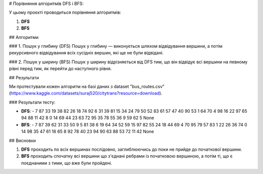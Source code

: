 # Порівняння алгоритмів DFS і BFS:

У цьому проєкті проводиться порівняння алгоритмів:

1. **DFS**
2. **BFS**

## Алгоритми

### 1. Пошук у глибину (DFS)
Пошук у глибину — виконується шляхом відвідування вершини, а потім рекурсивного відвідування всіх сусідніх вершин, які ще не були відвідані.

### 2. Пошук у ширину (BFS)
Пошук у ширину відрізняється від DFS тим, що він відвідує всі вершини на певному рівні перед тим, як перейти до наступного рівня.

## Результати

Ми протестували кожен алгоритм на базі даних з dataset "bus_routes.csv" (https://www.kaggle.com/datasets/suraj520/citytrans?resource=download).

### Результати тесту:

- **DFS**:
  - 7 87 33 19 38 82 26 18 74 92 6 31 39 81 15 34 24 79 50 52 83 61 57 47 40 90 53 1 64 70 4 98 16 22 97 65 94 88 11 42 8 0 14 69 44 23 63 72 95 35 78 55 36 9 59 62 5 None
  
- **BFS**:  
  - 7 87 39 62 31 33 50 9 5 81 38 6 19 64 34 52 59 15 97 82 55 24 18 44 69 4 70 95 79 57 83 1 22 26 36 74 0 14 98 35 47 61 16 65 8 92 78 40 23 94 90 63 88 53 72 11 42 None

## Висновки

1. **DFS** проходить по всіх вершинах послідовно, заглиблюючись до поки не прийде до початкової вершини.
2. **BFS** проходить спочатку всі вершини що з'єднані ребрами із початковою вершиною, а потім ті, що є поєднаними з тими, що вже були пройдені.

